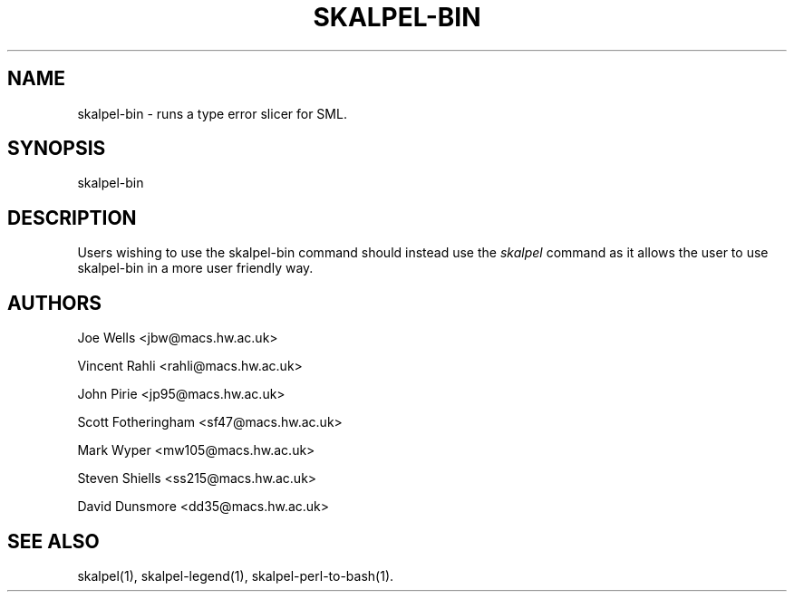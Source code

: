 .\" Process this file with
.\" groff -man -Tascii skalpel-bin.1
.\"
.\"
\" ##############################################################
\" ##############################################################
\" ##
\" ## Copyright 2010 2011 John Pirie
\" ## Copyright 2010 Steven Shiells
\" ##
\" ## This file is free software: you can redistribute it and/or modify
\" ## it under the terms of the GNU General Public License as published by
\" ## the Free Software Foundation, either version 3 of the License, or
\" ## (at your option) any later version.
\" ##
\" ## This file is distributed in the hope that it will be useful,
\" ## but WITHOUT ANY WARRANTY; without even the implied warranty of
\" ## MERCHANTABILITY or FITNESS FOR A PARTICULAR PURPOSE.  See the
\" ## GNU General Public License for more details.
\" ##
\" ## You should have received a copy of the GNU General Public License
\" ## along with Skalpel.  If not, see <http://www.gnu.org/licenses/>.
\" ##
\" ## Authors: Steven Shiells
\" ## Date: January 2010
\" ##
\" ###############################################################
\" ###############################################################
.TH SKALPEL-BIN 1 "January 2010" Linux "User Manuals"
.SH NAME
skalpel-bin \- runs a type error slicer for SML.
.SH SYNOPSIS
skalpel-bin
.SH DESCRIPTION
Users wishing to use the skalpel-bin command should instead use the
.I skalpel
command as it allows the user to use skalpel-bin in a more user
friendly way.

.SH AUTHORS
Joe Wells  <jbw@macs.hw.ac.uk>

Vincent Rahli <rahli@macs.hw.ac.uk>

John Pirie <jp95@macs.hw.ac.uk>

Scott Fotheringham <sf47@macs.hw.ac.uk>

Mark Wyper <mw105@macs.hw.ac.uk>

Steven Shiells <ss215@macs.hw.ac.uk>

David Dunsmore <dd35@macs.hw.ac.uk>

.SH "SEE ALSO"
skalpel(1), skalpel-legend(1), skalpel-perl-to-bash(1).
